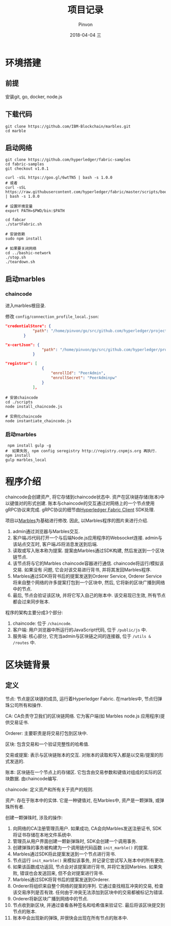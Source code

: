 #+TITLE:       项目记录
#+AUTHOR:      Pinvon
#+EMAIL:       pinvon@Inspiron
#+DATE:        2018-04-04 三
#+URI:         /blog/%y/%m/%d/项目记录
#+KEYWORDS:    <TODO: insert your keywords here>
#+TAGS:        BlockChain
#+LANGUAGE:    en
#+OPTIONS:     H:3 num:nil toc:t \n:nil ::t |:t ^:nil -:nil f:t *:t <:t
#+DESCRIPTION: <TODO: insert your description here>

* 环境搭建

** 前提

安装git, go, docker, node.js

** 下载代码

#+BEGIN_SRC Shell
git clone https://github.com/IBM-Blockchain/marbles.git
cd marble
#+END_SRC

** 启动网络

#+BEGIN_SRC Shell
git clone https://github.com/hyperledger/fabric-samples
cd fabric-samples
git checkout v1.0.1

curl -sSL https://goo.gl/6wtTN5 | bash -s 1.0.0
# 或者
curl -sSL https://raw.githubusercontent.com/hyperledger/fabric/master/scripts/bootstrap.sh | bash -s 1.0.0

# 设置环境变量
export PATH=$PWD/bin:$PATH

cd fabcar
./startFabric.sh

# 安装依赖
sudo npm install

# 如果要关闭网络
cd ../bashic-network
./stop.sh
./teardown.sh
#+END_SRC

** 启动marbles

*** chaincode

进入marbles根目录.

修改 =config/connection_profile_local.json=:
#+BEGIN_SRC JSON
"credentialStore": {
			"path": "/home/pinvon/go/src/github.com/hyperledger/project/fabric-samples/fabcar/creds"
		}

"x-certJson": {
				"path": "/home/pinvon/go/src/github.com/hyperledger/project/fabric-samples/fabcar/creds/PeerAdmin"
			}

"registrar": [
				{
					"enrollId": "PeerAdmin",
					"enrollSecret": "PeerAdminpw"
				}
			],
#+END_SRC

#+BEGIN_SRC Shell
# 安装chaincode
cd ./scripts
node install_chaincode.js

# 实例化chaincode
node instantiate_chaincode.js
#+END_SRC

*** 启动marbles

#+BEGIN_SRC Shell
 npm install gulp -g
#  如果失败, npm config seregistry http://registry.cnpmjs.org 再执行.
npm install
gulp marbles_local
#+END_SRC

* 程序介绍

chaincode会创建资产, 将它存储到chaincode状态中. 资产在区块链存储(账本)中以键值对的形式创建. 账本与chaincode的交互通过对网络上的一个节点使用gRPC协议来完成. gRPC协议的细节由[[https://www.npmjs.com/package/fabric-client][Hyperledger Fabric Client]] SDK处理.

项目以[[https://github.com/IBM-Blockchain/marbles][Marbles]]为基础进行修改. 因此, 以Marbles程序的图片来进行介绍.

[[./29.png]]

1. admin通过浏览器与Marbles交互.
2. 客户端JS代码打开一个与后端Node.js应用程序的Websocket连接. admin与该站点交互时, 客户端JS将消息发送到后端.
3. 读取或写入账本称为提案. 提案由Marbles通过SDK构建, 然后发送到一个区块链节点.
4. 该节点将与它的Marbles chaincode容器进行通信. chaincode将运行/模拟该交易. 如果没有 问题, 它会对该交易进行背书, 并将其发回Marbles程序.
5. Marbles通过SDK将背书后的提案发送到Orderer Service, Orderer Service将来自整个网络的许多提案打包到一个区块中, 然后, 它将新的区块广播到网络中的节点.
6. 最后, 节点会验证该区块, 并将它写入自己的账本中. 该交易现已生效, 所有节点都会过来同步账本.

程序的架构主要分成3个部分:
1. chaincode: 位于 =/chaincode=.
2. 客户端: 用户浏览器中所运行的JavaScript代码, 位于 =/public/js= 中.
3. 服务端: 核心部分, 它充当admin与区块链之间的连接器, 位于 =/utils & /routes= 中.

* 区块链背景

** 定义

节点: 节点是区块链的成员, 运行着Hyperledger Fabric. 在marbles中, 节点归弹珠公司所有和操作.

CA: CA负责守卫我们的区块链网络. 它为客户端(如 Marbles node.js 应用程序)提供交易证书.

Orderer: 主要职责是将交易打包到区块中.

区块: 包含交易和一个验证完整性的哈希值.

交易或提案: 表示与区块链账本的交互. 对账本的读取和写入都是以交易/提案的形式发送的.

账本: 区块链在一个节点上的存储区. 它包含由交易参数和键值对组成的实际的区块数据. 由chaincode编写.

chaincode: 定义资产和所有关于资产的规则.

资产: 存在于账本中的实体. 它是一种键值对, 在Marbles中, 资产是一颗弹珠, 或弹珠所有者.

创建一颗弹珠时, 涉及的操作:
1. 向网络的CA注册管理员用户. 如果成功, CA会向Marbles发送注册证书, SDK将证书存储在本地文件系统中.
2. 管理员从用户界面创建一颗新弹珠时, SDK会创建一个调用事务.
3. 创建弹珠的事务被构建为一个调用链代码函数 =init_marble()= 的提案.
4. Marbles通过SDK将此提案发送到一个节点进行背书.
5. 节点运行 =init_marble()= 来模拟该事务, 并记录它尝试写入账本中的所有更改.
6. 如果该函数成功返回, 节点会对该提案进行背书, 并将它发回Marbles. 如果失败, 错误也会发送回来, 但不会对提案进行背书.
7. Marbles通过SDK将背书后的提案发送到Orderer.
8. Orderer将组织来自整个网络的提案的序列. 它通过查找相互冲突的交易, 检查该交易序列是否有效. 任何由于冲突无法添加到区块中的交易都被标记为错误.
9. Orderer将新区块广播到网络中的节点.
10. 节点收到新区块, 并通过查看各种签名和哈希值来验证它. 最后将该区块提交到节点的账本.
11. 账本中会出现新的弹珠, 并很快会出现在所有节点的账本中.




